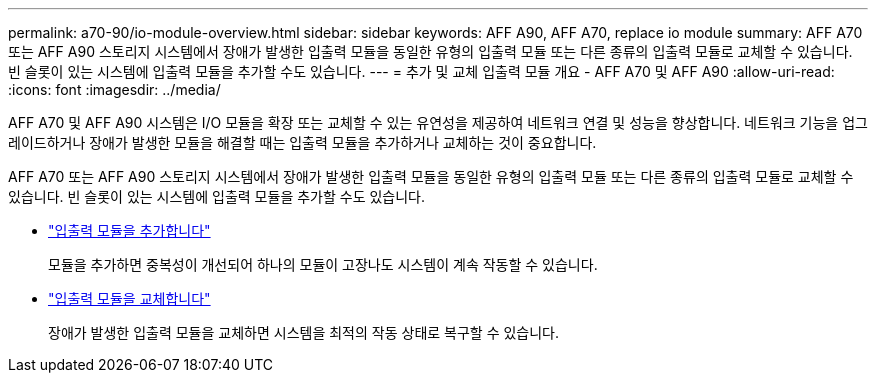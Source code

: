 ---
permalink: a70-90/io-module-overview.html 
sidebar: sidebar 
keywords: AFF A90, AFF A70, replace io module 
summary: AFF A70 또는 AFF A90 스토리지 시스템에서 장애가 발생한 입출력 모듈을 동일한 유형의 입출력 모듈 또는 다른 종류의 입출력 모듈로 교체할 수 있습니다. 빈 슬롯이 있는 시스템에 입출력 모듈을 추가할 수도 있습니다. 
---
= 추가 및 교체 입출력 모듈 개요 - AFF A70 및 AFF A90
:allow-uri-read: 
:icons: font
:imagesdir: ../media/


[role="lead"]
AFF A70 및 AFF A90 시스템은 I/O 모듈을 확장 또는 교체할 수 있는 유연성을 제공하여 네트워크 연결 및 성능을 향상합니다. 네트워크 기능을 업그레이드하거나 장애가 발생한 모듈을 해결할 때는 입출력 모듈을 추가하거나 교체하는 것이 중요합니다.

AFF A70 또는 AFF A90 스토리지 시스템에서 장애가 발생한 입출력 모듈을 동일한 유형의 입출력 모듈 또는 다른 종류의 입출력 모듈로 교체할 수 있습니다. 빈 슬롯이 있는 시스템에 입출력 모듈을 추가할 수도 있습니다.

* link:io-module-add.html["입출력 모듈을 추가합니다"]
+
모듈을 추가하면 중복성이 개선되어 하나의 모듈이 고장나도 시스템이 계속 작동할 수 있습니다.

* link:io-module-replace.html["입출력 모듈을 교체합니다"]
+
장애가 발생한 입출력 모듈을 교체하면 시스템을 최적의 작동 상태로 복구할 수 있습니다.


